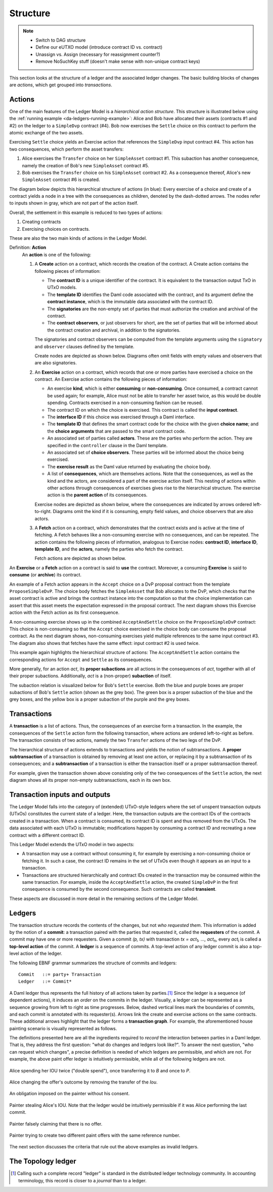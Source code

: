 .. Copyright (c) 2023 Digital Asset (Switzerland) GmbH and/or its affiliates. All rights reserved.
.. SPDX-License-Identifier: Apache-2.0

   

   
.. _ledger-structure:

Structure
#########

.. note::
   * Switch to DAG structure

   * Define our eUTXO model (introduce contract ID vs. contract)
     
   * Unassign vs. Assign (necessary for reassignment counter?)

   * Remove NoSuchKey stuff (doesn't make sense with non-unique contract keys)

   


This section looks at the structure of a ledger and the associated ledger
changes. The basic building blocks of changes are *actions*, which get grouped
into *transactions*.

.. _actions:

Actions
*******

One of the main features of the Ledger Model is a *hierarchical action structure*.
This structure is illustrated below using the :ref:`running example <da-ledgers-running-example>`:
Alice and Bob have allocated their assets (contracts #1 and #2) on the ledger to a ``SimpleDvp`` contract (#4).
Bob now exercises the ``Settle`` choice on this contract to perform the atomic exchange of the two assets.

Exercising ``Settle`` choice yields an Exercise action that references the ``SimpleDvp`` input contract #4.
This action has two consequences, which perform the asset transfers:

#. Alice exercises the ``Transfer`` choice on her ``SimpleAsset`` contract #1.
   This subaction has another consequence, namely the creation of Bob's new ``SimpleAsset`` contract #5.
   
#. Bob exercises the ``Transfer`` choice on his ``SimpleAsset`` contract #2.
   As a consequence thereof, Alice's new ``SimpleAsset`` contract #6 is created.

The diagram below depicts this hierarchical structure of actions (in blue):
Every exercise of a choice and create of a contract yields a node in a tree with the consequences as children,
denoted by the dash-dotted arrows.
The nodes refer to inputs shown in gray, which are not part of the action itself.

.. https://lucid.app/lucidchart/f3f49c7c-d257-4136-9dcb-39750f45c24d/edit
.. image:: ./images/dvp-settle-action.svg
   :alt: The settlement action on the ``SimpleDvp`` contract between Alice and Bob, with the two legs of the swap as consequences.

Overall, the settlement in this example is reduced to two types of actions:

#. Creating contracts

#. Exercising choices on contracts.

These are also the two main kinds of actions in the Ledger Model.

.. _def-action:

Definition: **Action**
  An **action** is one of the following:

  #. A **Create** action on a contract, which records the creation of the contract.
     A Create action contains the following pieces of information:

     * The **contract ID** is a unique identifier of the contract.
       It is equivalent to the transaction output TxO in UTxO models.

     * The **template ID** identifies the Daml code associated with the contract,
       and its argument define the **contract instance**, which is the immutable data associated with the contract ID.

     * The **signatories** are the non-empty set of parties that must authorize the creation and archival of the contract.

     * The **contract observers**, or just observers for short, are the set of parties that will be informed about the contract creation and archival, in addition to the signatories.

     The signatories and contract observers can be computed from the template arguments using the ``signatory`` and ``observer`` clauses defined by the template.
   
     Create nodes are depicted as shown below.
     Diagrams often omit fields with empty values and observers that are also signatories.

     .. https://lucid.app/lucidchart/31888b88-d836-457d-a4a8-05e3e161e07f/edit
     .. image:: ./images/create-node.svg
        :align: center
        :width: 30%
        :alt: The structure of a **Create** node.
   
  #. An **Exercise** action on a contract, which records that one or more parties have exercised a choice on the contract.
     An Exercise action contains the following pieces of information:

     * An exercise **kind**, which is either **consuming** or
       **non-consuming**. Once consumed, a contract cannot be used again;
       for example, Alice must not be able to transfer her asset twice, as this would be double spending.
       Contracts exercised in a non-consuming fashion can be reused.
      
     * The contract ID on which the choice is exercised.
       This contract is called the **input contract**.

     * The **interface ID** if this choice was exercised through a Daml interface.

     * The **template ID** that defines the smart contract code for the choice with the given **choice name**;
       and the **choice arguments** that are passed to the smart contract code.
     
     * An associated set of parties called **actors**.
       These are the parties who perform the action.
       They are specified in the ``controller`` clause in the Daml template.

     * An associated set of **choice observers**.
       These parties will be informed about the choice being exercised.

     * The **exercise result** as the Daml value returned by evaluating the choice body.

     * A list of **consequences**, which are themselves actions. Note that
       the consequences, as well as the kind and the actors, are
       considered a part of the exercise action itself. This nesting of
       actions within other actions through consequences of exercises
       gives rise to the hierarchical structure.
       The exercise action is the **parent action** of its consequences.

     Exercise nodes are depicted as shown below, where the consequences are indicated by arrows ordered left-to-right.
     Diagrams omit the kind if it is consuming, empty field values, and choice observers that are also actors.

     .. https://lucid.app/lucidchart/ce3c7eb2-081e-4ac4-af92-5efc11d21c17/edit
     .. image:: ./images/exercise-node.svg
        :align: center
        :width: 30%
        :alt: The structure of an **Exercise** node.

  #. A **Fetch** action on a contract, which demonstrates that the contract exists and is active at the time of
     fetching.
     A Fetch behaves like a non-consuming exercise with no consequences, and can be repeated.
     The action contains the following pieces of information, analogous to Exercise nodes: **contract ID**, **interface ID**, **template ID**, and the **actors**, namely the parties who fetch the contract.

     Fetch actions are depicted as shown below.

     .. https://lucid.app/lucidchart/27844d5e-0cdb-4f22-8f67-e97f3839e613/edit
     .. image:: ./images/fetch-node.svg
        :align: center
        :width: 30%
        :alt: The structure of a **Fetch** node.


An **Exercise** or a **Fetch** action on a contract is said to **use** the contract.
Moreover, a consuming **Exercise** is said to **consume** (or **archive**) its contract.

An example of a Fetch action appears in the ``Accept`` choice on a DvP proposal contract from the template ``ProposeSimpleDvP``.
The choice body fetches the ``SimpleAsset`` that Bob allocates to the DvP,
which checks that the asset contract is active and brings the contract instance into the computation
so that the choice implementation can assert that this asset meets the expectation expressed in the proposal contract.
The next diagram shows this Exercise action with the Fetch action as its first consequence.

.. https://lucid.app/lucidchart/556f7b43-565f-4b94-b670-719135a77bec/edit
.. image:: ./images/dvp-propose-accept-action.svg
   :align: center
   :width: 100%
   :alt: The accept action on Alice's ``ProposeSimpleDvP`` exercised by Bob.

A non-consuming exercise shows up in the combined ``AcceptAndSettle`` choice on the ``ProposeSimpleDvP`` contract:
This choice is non-consuming so that the ``Accept`` choice exercised in the choice body can consume the proposal contract.
As the next diagram shows, non-consuming exercises yield multiple references to the same input contract #3.
The diagram also shows that fetches have the same effect: input contract #2 is used twice.

.. https://lucid.app/lucidchart/fdcc5894-e013-499e-ba85-de16300381a8/edit
.. image:: ./images/dvp-propose-accept-and-settle-action.svg
   :align: center
   :width: 100%
   :alt: The accept-and-settle action on Alice's ``ProposeSimpleDvP`` exercised by Bob.

This example again highlights the hierarchical structure of actions:
The ``AcceptAndSettle`` action contains the corresponding actions for ``Accept`` and ``Settle`` as its consequences.

More generally, for an action `act`, its **proper subactions** are all actions in the consequences of
`act`, together with all of their proper subactions.
Additionally, `act` is a (non-proper) **subaction** of itself.

The subaction relation is visualized below for Bob's ``Settle`` exercise.
Both the blue and purple boxes are proper subactions of Bob's ``Settle`` action (shown as the grey box).
The green box is a proper subaction of the blue and the grey boxes, and the yellow box is a proper subaction of the purple and the grey boxes.

.. https://lucid.app/lucidchart/dbe05602-46b8-4b23-8957-a8e15af912e6/edit
.. image:: ./images/dvp-settle-subactions.svg
   :align: center
   :width: 60%
   :alt: The subactions of Bob exercising the ``Settle` choice on the DvP contract.


.. _transactions:
         
Transactions
************

A **transaction** is a list of actions.
Thus, the consequences of an exercise form a transaction.
In the example, the consequences of the ``Settle`` action form the following transaction,
where actions are ordered left-to-right as before.
The transaction consists of two actions, namely the two ``Transfer`` actions of the two legs of the DvP.

.. https://lucid.app/lucidchart/b8f2c6d1-654b-4658-adc5-77eb59e27d05/edit
.. image:: ./images/dvp-settle-consequences-are-transactions.svg
   :align: center
   :width: 50%
   :alt: The consequences of the ``Settle`` action are a transaction of two actions, namely the two ``Transfer`` legs of the DvP.

The hierarchical structure of actions extends to transactions and yields the notion of subtransactions.
A **proper subtransaction** of a transaction is obtained by removing at least one action, or replacing it by a subtransaction of its consequences;
and a **subtransaction** of a transaction is either the transaction itself or a proper subtransaction thereof.

For example, given the transaction shown above consisting only of the two consequences of the ``Settle`` action,
the next diagram shows all its proper non-empty subtransactions, each in its own box.

.. https://lucid.app/lucidchart/c5ff472e-3161-42a0-ac2d-275774a2b9b8/edit
.. image:: ./images/dvp-settle-consequences-subtransactions.svg
   :align: center
   :width: 100%
   :alt: All proper subtransactions of the consequences of the ``Settle`` action.

         
Transaction inputs and outputs
******************************

The Ledger Model falls into the category of (extended) UTxO-style ledgers
where the set of unspent transaction outputs (UTxOs) constitutes the current state of a ledger.
Here, the transaction outputs are the contract IDs of the contracts created in a transaction.
When a contract is consumed, its contract ID is spent and thus removed from the UTxOs.
The data associated with each UTxO is immutable;
modifications happen by consuming a contract ID and recreating a new contract with a different contract ID.

This Ledger Model extends the UTxO model in two aspects:

* A transaction may use a contract without consuming it, for example by exercising a non-consuming choice or fetching it.
  In such a case, the contract ID remains in the set of UTxOs even though it appears as an input to a transaction.

* Transactions are structured hierarchically and contract IDs created in the transaction may be consumed within the same transaction.
  For example, inside the ``AcceptAndSettle`` action, the created ``SimpleDvP`` in the first consequence is consumed by the second consequence.
  Such contracts are called **transient**.

These aspects are discussed in more detail in the remaining sections of the Ledger Model.


Ledgers
*******

The transaction structure records the contents of the
changes, but not *who requested them*. This information is added by the notion
of a **commit**: a transaction paired with the parties that
requested it, called the **requesters** of the commit.
A commit may have one or more requesters.
Given a commit `(p, tx)` with transaction `tx = act`:sub:`1`\ `, …, act`:sub:`n`, every `act`:sub:`i` is
called a **top-level action** of the commit. A **ledger** is a sequence of
commits. A top-level action of any ledger commit is also a top-level action of
the ledger.

The following EBNF grammar summarizes the structure of commits and ledgers:

::

   Commit   ::= party+ Transaction
   Ledger   ::= Commit*

A Daml ledger thus represents the full history of all actions taken by
parties.\ [#ledger-vs-journal]_ Since the ledger is a sequence (of dependent actions), it induces an
*order* on the commits in the ledger. Visually, a ledger can be represented
as a sequence growing from left to right as time progresses. Below,
dashed vertical lines mark the boundaries of commits, and each commit is
annotated with its requester(s). Arrows link the create and
exercise actions on the same contracts. These additional arrows highlight
that the ledger forms a **transaction graph**. For example, the
aforementioned house painting scenario is visually represented as
follows.

.. https://www.lucidchart.com/documents/edit/85c311c5-8402-494d-bdcc-bb5ffff4e1bd
.. image:: ./images/paint-offer-ledger.svg
   :align: center
   :alt: The time sequence of commits. In the first commit, Iou Bank A is requested by the bank. In the second, PaintOffer P A P123 is requested by P. Finally, the entire set of actions from the paint agreement chart is requested by A.


The definitions presented here are all the ingredients required to
*record* the interaction between parties in a Daml ledger. That is, they
address the first question: "what do changes and ledgers look
like?". To answer the next question, "who can request which changes",
a precise definition is needed of which ledgers are permissible,
and which are not. For example, the above
paint offer ledger is intuitively permissible, while all of the
following ledgers are not.

.. figure:: ./images/double-spend.svg
   :align: center
   :alt: Described in the caption.

   Alice spending her IOU twice ("double spend"), once transferring it
   to `B` and once to `P`.

.. figure:: ./images/non-conformant-action.svg
   :align: center
   :name: alice-changes-offer
   :alt: Described in the caption.

   Alice changing the offer's outcome by removing the transfer of the `Iou`.

.. figure:: ./images/invalid-obligation.svg
   :align: center
   :name: obligation-imposed-on-painter
   :alt: Described in the caption.

   An obligation imposed on the painter without his consent.

.. figure:: ./images/stealing-ious.svg
   :align: center
   :name: painter-stealing-ious
   :alt: Described in the caption.

   Painter stealing Alice's IOU. Note that the ledger would be
   intuitively permissible if it was Alice performing the last commit.

.. figure:: ./images/failed-key-assertion.svg
   :align: center
   :name: alice-claiming-retracted-offer
   :alt: Described in the caption.

   Painter falsely claiming that there is no offer.

.. figure:: ./images/double-key-creation.svg
   :align: center
   :name: painter-creating-two-offers-with-same-key
   :alt: Described in the caption.

   Painter trying to create two different paint offers with the same reference number.

   
The next section discusses the criteria that rule out the above examples as
invalid ledgers.


The Topology ledger
*******************

.. [#ledger-vs-journal]

   Calling such a complete record "ledger" is standard in the
   distributed ledger technology community. In accounting terminology,
   this record is closer to a *journal* than to a ledger.
